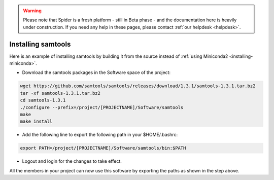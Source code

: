 .. warning:: Please note that Spider is a fresh platform - still in Beta phase - and the documentation here is heavily under construction. If you need any help in these pages, please contact :ref:`our helpdesk <helpdesk>`.

.. _installing-samtools:

*******************
Installing samtools
*******************

Here is an example of installing samtools by building it from the source instead of
:ref:`using Miniconda2 <installing-miniconda>`.

* Download the samtools packages in the Software space of the project:

.. code-block:: bash

     wget https://github.com/samtools/samtools/releases/download/1.3.1/samtools-1.3.1.tar.bz2
     tar -xf samtools-1.3.1.tar.bz2
     cd samtools-1.3.1
     ./configure --prefix=/project/[PROJECTNAME]/Software/samtools
     make
     make install

*  Add the following line to export the following path in your $HOME/.bashrc:

.. code-block:: bash

     export PATH=/project/[PROJECTNAME]/Software/samtools/bin:$PATH

*  Logout and login for the changes to take effect.

All the members in your project can now use this software by exporting the paths as
shown in the step above.
